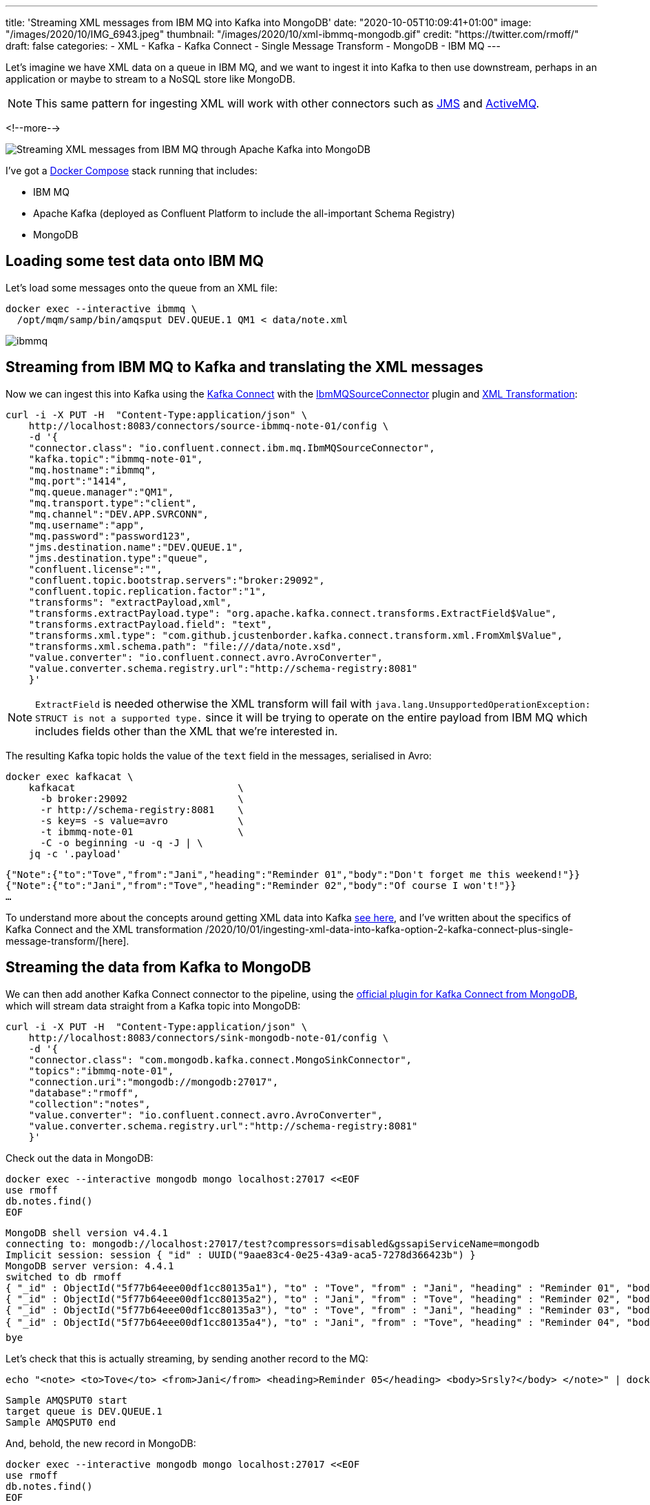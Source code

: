 ---
title: 'Streaming XML messages from IBM MQ into Kafka into MongoDB'
date: "2020-10-05T10:09:41+01:00"
image: "/images/2020/10/IMG_6943.jpeg"
thumbnail: "/images/2020/10/xml-ibmmq-mongodb.gif"
credit: "https://twitter.com/rmoff/"
draft: false
categories:
- XML
- Kafka
- Kafka Connect
- Single Message Transform
- MongoDB
- IBM MQ
---

Let's imagine we have XML data on a queue in IBM MQ, and we want to ingest it into Kafka to then use downstream, perhaps in an application or maybe to stream to a NoSQL store like MongoDB. 

NOTE: This same pattern for ingesting XML will work with other connectors such as https://www.confluent.io/hub/confluentinc/kafka-connect-jms[JMS] and https://www.confluent.io/hub/confluentinc/kafka-connect-activemq[ActiveMQ].

<!--more-->

image::/images/2020/10/xml-ibmmq-mongodb.gif[Streaming XML messages from IBM MQ through Apache Kafka into MongoDB]

I've got a https://github.com/confluentinc/demo-scene/blob/master/xml-to-kafka/docker-compose.yml[Docker Compose] stack running that includes: 

* IBM MQ
* Apache Kafka (deployed as Confluent Platform to include the all-important Schema Registry)
* MongoDB

== Loading some test data onto IBM MQ 

Let's load some messages onto the queue from an XML file: 

[source,bash]
----
docker exec --interactive ibmmq \
  /opt/mqm/samp/bin/amqsput DEV.QUEUE.1 QM1 < data/note.xml
----

image::/images/2020/10/ibmmq.jpg[]

== Streaming from IBM MQ to Kafka and translating the XML messages

Now we can ingest this into Kafka using the link:/2020/09/11/what-is-kafka-connect/[Kafka Connect] with the https://www.confluent.io/hub/confluentinc/kafka-connect-ibmmq[IbmMQSourceConnector] plugin and https://www.confluent.io/hub/jcustenborder/kafka-connect-transform-xml[XML Transformation]: 

[source,javascript]
----
curl -i -X PUT -H  "Content-Type:application/json" \
    http://localhost:8083/connectors/source-ibmmq-note-01/config \
    -d '{
    "connector.class": "io.confluent.connect.ibm.mq.IbmMQSourceConnector",
    "kafka.topic":"ibmmq-note-01",
    "mq.hostname":"ibmmq",
    "mq.port":"1414",
    "mq.queue.manager":"QM1",
    "mq.transport.type":"client",
    "mq.channel":"DEV.APP.SVRCONN",
    "mq.username":"app",
    "mq.password":"password123",
    "jms.destination.name":"DEV.QUEUE.1",
    "jms.destination.type":"queue",
    "confluent.license":"",
    "confluent.topic.bootstrap.servers":"broker:29092",
    "confluent.topic.replication.factor":"1",
    "transforms": "extractPayload,xml",
    "transforms.extractPayload.type": "org.apache.kafka.connect.transforms.ExtractField$Value",
    "transforms.extractPayload.field": "text",
    "transforms.xml.type": "com.github.jcustenborder.kafka.connect.transform.xml.FromXml$Value",
    "transforms.xml.schema.path": "file:///data/note.xsd",
    "value.converter": "io.confluent.connect.avro.AvroConverter",
    "value.converter.schema.registry.url":"http://schema-registry:8081"
    }'
----

NOTE: `ExtractField` is needed otherwise the XML transform will fail with `java.lang.UnsupportedOperationException: STRUCT is not a supported type.` since it will be trying to operate on the entire payload from IBM MQ which includes fields other than the XML that we're interested in.

The resulting Kafka topic holds the value of the `text` field in the messages, serialised in Avro: 

[source,bash]
----
docker exec kafkacat \
    kafkacat                            \
      -b broker:29092                   \
      -r http://schema-registry:8081    \
      -s key=s -s value=avro            \
      -t ibmmq-note-01                  \
      -C -o beginning -u -q -J | \
    jq -c '.payload'
----

[source,javascript]
----
{"Note":{"to":"Tove","from":"Jani","heading":"Reminder 01","body":"Don't forget me this weekend!"}}
{"Note":{"to":"Jani","from":"Tove","heading":"Reminder 02","body":"Of course I won't!"}}
…
----

To understand more about the concepts around getting XML data into Kafka link:/2020/10/01/ingesting-xml-data-into-kafka-introduction/[see here], and I've written about the specifics of Kafka Connect and the XML transformation /2020/10/01/ingesting-xml-data-into-kafka-option-2-kafka-connect-plus-single-message-transform/[here].

== Streaming the data from Kafka to MongoDB

We can then add another Kafka Connect connector to the pipeline, using the https://www.confluent.io/hub/mongodb/kafka-connect-mongodb[official plugin for Kafka Connect from MongoDB], which will stream data straight from a Kafka topic into MongoDB:

[source,bash]
----
curl -i -X PUT -H  "Content-Type:application/json" \
    http://localhost:8083/connectors/sink-mongodb-note-01/config \
    -d '{
    "connector.class": "com.mongodb.kafka.connect.MongoSinkConnector",
    "topics":"ibmmq-note-01",
    "connection.uri":"mongodb://mongodb:27017",
    "database":"rmoff",
    "collection":"notes",
    "value.converter": "io.confluent.connect.avro.AvroConverter",
    "value.converter.schema.registry.url":"http://schema-registry:8081"
    }'
----

Check out the data in MongoDB: 

[source,bash]
----
docker exec --interactive mongodb mongo localhost:27017 <<EOF
use rmoff
db.notes.find()
EOF
----

[source,bash]
----
MongoDB shell version v4.4.1
connecting to: mongodb://localhost:27017/test?compressors=disabled&gssapiServiceName=mongodb
Implicit session: session { "id" : UUID("9aae83c4-0e25-43a9-aca5-7278d366423b") }
MongoDB server version: 4.4.1
switched to db rmoff
{ "_id" : ObjectId("5f77b64eee00df1cc80135a1"), "to" : "Tove", "from" : "Jani", "heading" : "Reminder 01", "body" : "Don't forget me this weekend!" }
{ "_id" : ObjectId("5f77b64eee00df1cc80135a2"), "to" : "Jani", "from" : "Tove", "heading" : "Reminder 02", "body" : "Of course I won't!" }
{ "_id" : ObjectId("5f77b64eee00df1cc80135a3"), "to" : "Tove", "from" : "Jani", "heading" : "Reminder 03", "body" : "Where are you?" }
{ "_id" : ObjectId("5f77b64eee00df1cc80135a4"), "to" : "Jani", "from" : "Tove", "heading" : "Reminder 04", "body" : "I forgot ð¤·ââï¸" }
bye
----

Let's check that this is actually streaming, by sending another record to the MQ: 

[source,bash]
----
echo "<note> <to>Tove</to> <from>Jani</from> <heading>Reminder 05</heading> <body>Srsly?</body> </note>" | docker exec --interactive ibmmq /opt/mqm/samp/bin/amqsput DEV.QUEUE.1 QM1
----

[source,bash]
----
Sample AMQSPUT0 start                                                                                                                                                               
target queue is DEV.QUEUE.1                                                                                                                                                         
Sample AMQSPUT0 end
----

And, behold, the new record in MongoDB: 

[source,bash]
----
docker exec --interactive mongodb mongo localhost:27017 <<EOF
use rmoff
db.notes.find()
EOF
----

[source,javascript]
----
MongoDB shell version v4.4.1
connecting to: mongodb://localhost:27017/test?compressors=disabled&gssapiServiceName=mongodb
Implicit session: session { "id" : UUID("2641e93e-9c5d-4270-8f64-e52295a60309") }
MongoDB server version: 4.4.1
switched to db rmoff
{ "_id" : ObjectId("5f77b64eee00df1cc80135a1"), "to" : "Tove", "from" : "Jani", "heading" : "Reminder 01", "body" : "Don't forget me this weekend!" }
{ "_id" : ObjectId("5f77b64eee00df1cc80135a2"), "to" : "Jani", "from" : "Tove", "heading" : "Reminder 02", "body" : "Of course I won't!" }
{ "_id" : ObjectId("5f77b64eee00df1cc80135a3"), "to" : "Tove", "from" : "Jani", "heading" : "Reminder 03", "body" : "Where are you?" }
{ "_id" : ObjectId("5f77b64eee00df1cc80135a4"), "to" : "Jani", "from" : "Tove", "heading" : "Reminder 04", "body" : "I forgot ð¤·ââï¸" }
{ "_id" : ObjectId("5f77b77cee00df1cc80135a6"), "to" : "Tove", "from" : "Jani", "heading" : "Reminder 05", "body" : "Srsly?" }
bye
----

== What if my data's not in XML? What if we want other fields from the payload?

In the example above we're taking data from the source system (IBM MQ) and Kafka Connect is applying a schema to the field called `text` within it (the XML transformation does this, based on the supplied XSD). When it's written to Kafka it's serialised using the selected converter which since it's Avro stores the schema in the Schema Registry. This is a Good Way of doing things, since we retain the schema for use by any consumer. We could use Protobuf or JSON Schema here too if we wanted. If this doesn't all make sense to you then check out link:/2020/10/01/ingesting-xml-data-into-kafka-introduction/[Schemas, Schmeeeemas / Why not just JSON?]. 

But the full payload that comes through from IBM MQ looks like this: 

[source]
----
messageID=ID:414d5120514d3120202020202020202060e67a5f06352924
messageType=text
timestamp=1601893142430
deliveryMode=1
redelivered=false
expiration=0
priority=0
properties={JMS_IBM_Format=Struct{propertyType=string,string=MQSTR   }, 
            JMS_IBM_PutDate=Struct{propertyType=string,string=20201005}, 
            JMS_IBM_Character_Set=Struct{propertyType=string,string=ISO-8859-1}, 
            JMSXDeliveryCount=Struct{propertyType=integer,integer=1}, 
            JMS_IBM_MsgType=Struct{propertyType=integer,integer=8}, 
            JMSXUserID=Struct{propertyType=string,string=mqm         }, 
            JMS_IBM_Encoding=Struct{propertyType=integer,integer=546}, 
            JMS_IBM_PutTime=Struct{propertyType=string,string=10190243}, 
            JMSXAppID=Struct{propertyType=string,string=amqsput                     }, 
            JMS_IBM_PutApplType=Struct{propertyType=integer,integer=6}}
text=<note> <to>Jani</to> <from>Tove</from> <heading>Reminder 02</heading> <body>Of course I won't!</body> </note>
----

If we want to retain some or all of these fields, we're going to have to approach things a different way. As things stand, there is no Single Message Transform that I'm aware of that can take _both_ the non-XML fields _and_ the XML field and wrangle them into a single structured schema (which is the ideal outcome, or perhaps putting the non-XML fields into the Kafka message header). By default the https://docs.confluent.io/current/connect/kafka-connect-ibmmq/index.html[IBM MQ Source Connector] will write the full payload to a https://docs.confluent.io/current/connect/kafka-connect-ibmmq/index.html#io-confluent-connect-jms-value[schema]. This means that you still use a schema-supporting serialisation method, but the `text` payload field remains unparsed. 

Here's an example:

[source,bash]
----
curl -i -X PUT -H  "Content-Type:application/json" \
    http://localhost:8083/connectors/source-ibmmq-note-03/config \
    -d '{
    "connector.class": "io.confluent.connect.ibm.mq.IbmMQSourceConnector",
    "kafka.topic":"ibmmq-note-03",
    "mq.hostname":"ibmmq",
    "mq.port":"1414",
    "mq.queue.manager":"QM1",
    "mq.transport.type":"client",
    "mq.channel":"DEV.APP.SVRCONN",
    "mq.username":"app",
    "mq.password":"password123",
    "jms.destination.name":"DEV.QUEUE.1",
    "jms.destination.type":"queue",
    "confluent.license":"",
    "confluent.topic.bootstrap.servers":"broker:29092",
    "confluent.topic.replication.factor":"1",
    "value.converter": "io.confluent.connect.avro.AvroConverter",
    "value.converter.schema.registry.url":"http://schema-registry:8081"
    }'
----

Now the full IBM MQ message is written to a Kafka topic, serialised with a schema. We can deserialise it with something like kafkacat: 

[source,bash]
----
kafkacat                                \
      -b broker:29092                   \
      -r http://schema-registry:8081    \
      -s key=s -s value=avro            \
      -t ibmmq-note-03                  \
      -C -c1 -o beginning -u -q -J | \
    jq  '.'
----

[source,javascript]
----
{
  "topic": "ibmmq-note-03",
  "partition": 0,
  "offset": 0,
  "tstype": "create",
  "ts": 1601894073400,
  "broker": 1,
  "key": "Struct{messageID=ID:414d5120514d3120202020202020202060e67a5f033a2924}",
  "payload": {
    "messageID": "ID:414d5120514d3120202020202020202060e67a5f033a2924",
    "messageType": "text",
    "timestamp": 1601894073400,
    "deliveryMode": 1,
    "properties": {
      "JMS_IBM_Format": {
        "propertyType": "string",
        "boolean": null,
        "byte": null,
        "short": null,
        "integer": null,
        "long": null,
        "float": null,
        "double": null,
        "string": {
          "string": "MQSTR   "
        }
      },
    …
    "map": null,
    "text": {
      "string": "<note> <to>Tove</to> <from>Jani</from> <heading>Reminder 01</heading> <body>Don't forget me this weekend!</body> </note>"
    }
  }
}    
----

Observe that the `text` field is just a string, holding [what happens to be] XML. 

You can use ksqlDB to work with the data, to an extent - although there's currently no https://github.com/confluentinc/ksql/issues/6357[support for handing the XML]:

[source,sql]
----
SELECT "PROPERTIES"['JMSXAppID']->STRING as JMSXAppID,
       "PROPERTIES"['JMS_IBM_PutTime']->STRING as JMS_IBM_PutTime,
       "PROPERTIES"['JMSXDeliveryCount']->INTEGER as JMSXDeliveryCount,
       "PROPERTIES"['JMSXUserID']->STRING as JMSXUserID,
       text 
  FROM IBMMQ_SOURCE 
  EMIT CHANGES;
----

[source,bash]
----
+-----------+-----------------+-------------------+------------+------------------------------------+
|JMSXAPPID  |JMS_IBM_PUTTIME  |JMSXDELIVERYCOUNT  |JMSXUSERID  |TEXT                                |
+-----------+-----------------+-------------------+------------+------------------------------------+
|amqsput    |10302905         |1                  |mqm         |<note> <to>Jani</to> <from>Tove</fro|
|           |                 |                   |            |m> <heading>Reminder 02</heading> <b|
|           |                 |                   |            |ody>Of course I won't!</body> </note|
|           |                 |                   |            |>                                   |
|amqsput    |10302905         |1                  |mqm         |<note> <to>Tove</to> <from>Jani</fro|
|           |                 |                   |            |m> <heading>Reminder 03</heading> <b|
|           |                 |                   |            |ody>Where are you?</body> </note>   |
----
